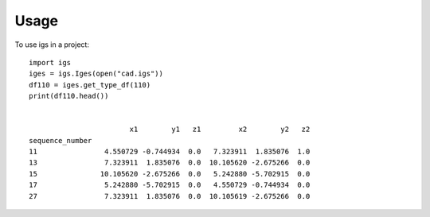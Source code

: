 =====
Usage
=====

To use igs in a project::

    import igs
    iges = igs.Iges(open("cad.igs"))
    df110 = iges.get_type_df(110)
    print(df110.head())


                            x1        y1   z1         x2        y2   z2
    sequence_number
    11                4.550729 -0.744934  0.0   7.323911  1.835076  1.0
    13                7.323911  1.835076  0.0  10.105620 -2.675266  0.0
    15               10.105620 -2.675266  0.0   5.242880 -5.702915  0.0
    17                5.242880 -5.702915  0.0   4.550729 -0.744934  0.0
    27                7.323911  1.835076  0.0  10.105619 -2.675266  0.0
